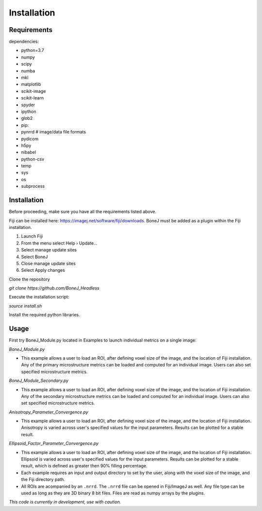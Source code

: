 .. _bonej-installation-label:

Installation
===============

Requirements
------------

dependencies:

* python=3.7
* numpy
* scipy
* numba
* mkl
* matplotlib
* scikit-image
* scikit-learn
* spyder
* ipython
* glob2
* pip:
* pynrrd # image/data file formats
* pydicom
* h5py
* nibabel
* python-csv
* temp
* sys
* os
* subprocess

Installation
------------

Before proceeding, make sure you have all the requirements listed above.

Fiji can be installed here: https://imagej.net/software/fiji/downloads. 
BoneJ must be added as a plugin within the Fiji installation. 

1. Launch Fiji
2. From the menu select Help › Update…
3. Select manage update sites
4. Select BoneJ
5. Close manage update sites
6. Select Apply changes


Clone the repository 

`git clone https://github.com/BoneJ_Headless`

Execute the installation script:

`source install.sh`

Install the required python libraries. 

Usage
-----

First try BoneJ_Module.py located in Examples to launch individual metrics on a single image:

`BoneJ_Module.py`

* This example allows a user to load an ROI, after defining voxel size of the image, and the location of Fiji installation. Any of the primary microstructure metrics can be loaded and computed for an individual image. Users can also set specified microstructure metrics. 

`BoneJ_Module_Secondary.py`

* This example allows a user to load an ROI, after defining voxel size of the image, and the location of Fiji installation. Any of the secondary microstructure metrics can be loaded and computed for an individual image. Users can also set specified microstructure metrics. 


`Anisotropy_Parameter_Convergence.py`

* This example allows a user to load an ROI, after defining voxel size of the image, and the location of Fiji installation. Anisotropy is varied across user's specified values for the input parameters. Results can be plotted for a stable result.

`Ellipsoid_Factor_Parameter_Convergence.py`

* This example allows a user to load an ROI, after defining voxel size of the image, and the location of Fiji installation. Ellipsoid is varied across user's specified values for the input parameters. Results can be plotted for a stable result, which is defined as greater then 90% filling percentage.

* Each example requires an input and output directory to set by the user, along with the voxel size of the image, and the Fiji directory path. 

* All ROIs are acompanied by an ``.nrrd``. The ``.nrrd`` file can be opened in Fiji/ImageJ as well. Any file type can be used as long as they are 3D binary 8 bit files. Files are read as numpy arrays by the plugins. 

*This code is currently in development, use with caution.*
